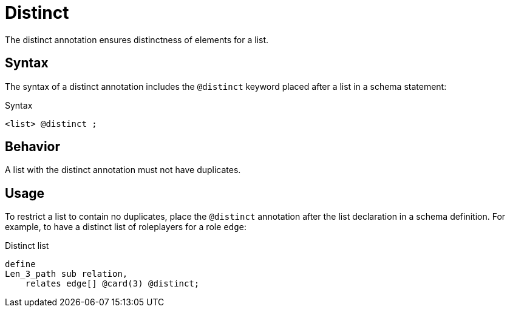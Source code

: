 = Distinct

The distinct annotation ensures distinctness of elements for a list.

== Syntax

The syntax of a distinct annotation includes the `@distinct` keyword placed after a list in a schema statement:

.Syntax
[,typeql]
----
<list> @distinct ;
----
//<owns/relate-statement>

== Behavior

A list with the distinct annotation must not have duplicates.

== Usage

To restrict a list to contain no duplicates,
place the `@distinct` annotation after the list declaration in a schema definition.
For example, to have a distinct list of roleplayers for a role `edge`:

.Distinct list
[,typeql]
----
define
Len_3_path sub relation,
    relates edge[] @card(3) @distinct;
----
